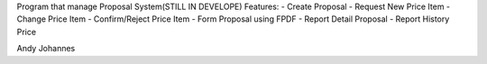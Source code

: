 Program that manage Proposal System(STILL IN DEVELOPE)
Features:
- Create Proposal
- Request New Price Item
- Change Price Item
- Confirm/Reject Price Item
- Form Proposal using FPDF
- Report Detail Proposal
- Report History Price


Andy Johannes
